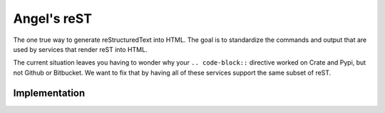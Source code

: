 Angel's reST
============

The one true way to generate reStructuredText into HTML. The goal is to standardize the commands and output that are used by services that render reST into HTML.

The current situation leaves you having to wonder why your ``.. code-block::`` directive worked on Crate and Pypi, but not Github or Bitbucket. We want to fix that by having all of these services support the same subset of reST.

Implementation
--------------

